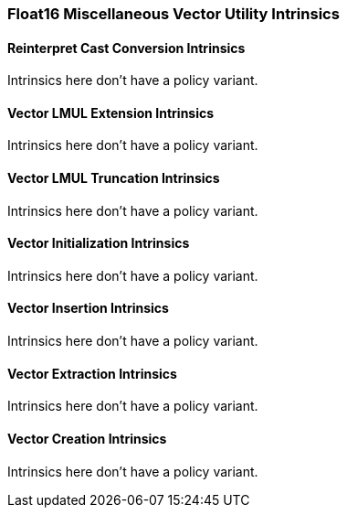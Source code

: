 
=== Float16 Miscellaneous Vector Utility Intrinsics

[[policy-variant-overloadedreinterpret-cast-conversion]]
==== Reinterpret Cast Conversion Intrinsics
Intrinsics here don't have a policy variant.

[[policy-variant-overloadedvector-lmul-extensionn]]
==== Vector LMUL Extension Intrinsics
Intrinsics here don't have a policy variant.

[[policy-variant-overloadedvector-lmul-truncation]]
==== Vector LMUL Truncation Intrinsics
Intrinsics here don't have a policy variant.

[[policy-variant-overloadedvector-initialization]]
==== Vector Initialization Intrinsics
Intrinsics here don't have a policy variant.

[[policy-variant-overloadedvector-insertion]]
==== Vector Insertion Intrinsics
Intrinsics here don't have a policy variant.

[[policy-variant-overloadedvector-extraction]]
==== Vector Extraction Intrinsics
Intrinsics here don't have a policy variant.

[[policy-variant-overloadedvector-creation]]
==== Vector Creation Intrinsics
Intrinsics here don't have a policy variant.
